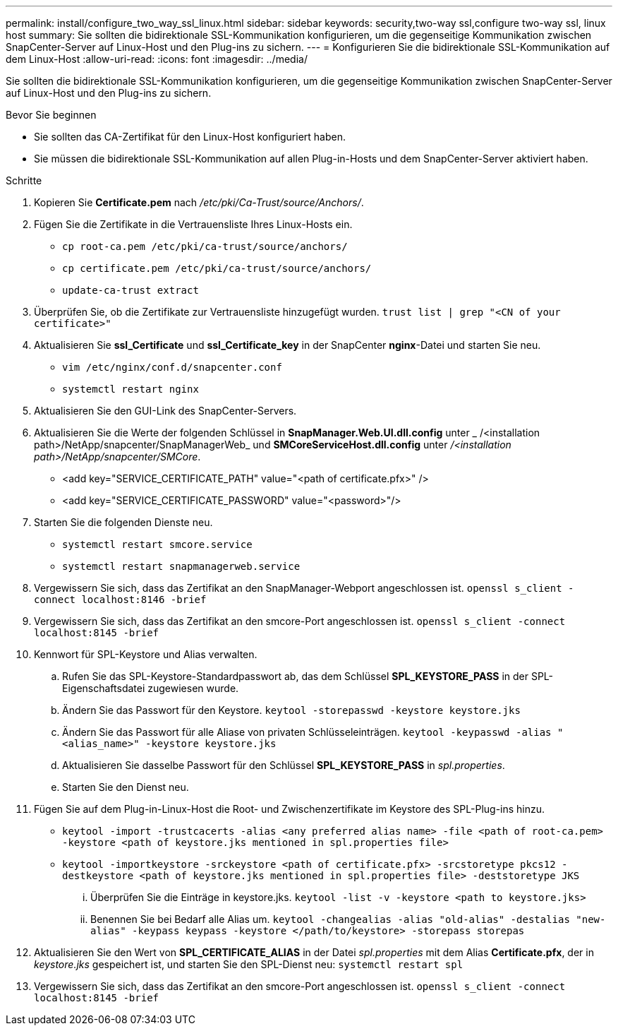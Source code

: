 ---
permalink: install/configure_two_way_ssl_linux.html 
sidebar: sidebar 
keywords: security,two-way ssl,configure two-way ssl, linux host 
summary: Sie sollten die bidirektionale SSL-Kommunikation konfigurieren, um die gegenseitige Kommunikation zwischen SnapCenter-Server auf Linux-Host und den Plug-ins zu sichern. 
---
= Konfigurieren Sie die bidirektionale SSL-Kommunikation auf dem Linux-Host
:allow-uri-read: 
:icons: font
:imagesdir: ../media/


[role="lead"]
Sie sollten die bidirektionale SSL-Kommunikation konfigurieren, um die gegenseitige Kommunikation zwischen SnapCenter-Server auf Linux-Host und den Plug-ins zu sichern.

.Bevor Sie beginnen
* Sie sollten das CA-Zertifikat für den Linux-Host konfiguriert haben.
* Sie müssen die bidirektionale SSL-Kommunikation auf allen Plug-in-Hosts und dem SnapCenter-Server aktiviert haben.


.Schritte
. Kopieren Sie *Certificate.pem* nach _/etc/pki/Ca-Trust/source/Anchors/_.
. Fügen Sie die Zertifikate in die Vertrauensliste Ihres Linux-Hosts ein.
+
** `cp root-ca.pem /etc/pki/ca-trust/source/anchors/`
** `cp certificate.pem /etc/pki/ca-trust/source/anchors/`
** `update-ca-trust extract`


. Überprüfen Sie, ob die Zertifikate zur Vertrauensliste hinzugefügt wurden.
`trust list | grep "<CN of your certificate>"`
. Aktualisieren Sie *ssl_Certificate* und *ssl_Certificate_key* in der SnapCenter *nginx*-Datei und starten Sie neu.
+
** `vim /etc/nginx/conf.d/snapcenter.conf`
** `systemctl restart nginx`


. Aktualisieren Sie den GUI-Link des SnapCenter-Servers.
. Aktualisieren Sie die Werte der folgenden Schlüssel in *SnapManager.Web.UI.dll.config* unter _ /<installation path>/NetApp/snapcenter/SnapManagerWeb_ und *SMCoreServiceHost.dll.config* unter _/<installation path>/NetApp/snapcenter/SMCore_.
+
** <add key="SERVICE_CERTIFICATE_PATH" value="<path of certificate.pfx>" />
** <add key="SERVICE_CERTIFICATE_PASSWORD" value="<password>"/>


. Starten Sie die folgenden Dienste neu.
+
** `systemctl restart smcore.service`
** `systemctl restart snapmanagerweb.service`


. Vergewissern Sie sich, dass das Zertifikat an den SnapManager-Webport angeschlossen ist.
`openssl s_client -connect localhost:8146 -brief`
. Vergewissern Sie sich, dass das Zertifikat an den smcore-Port angeschlossen ist.
`openssl s_client -connect localhost:8145 -brief`
. Kennwort für SPL-Keystore und Alias verwalten.
+
.. Rufen Sie das SPL-Keystore-Standardpasswort ab, das dem Schlüssel *SPL_KEYSTORE_PASS* in der SPL-Eigenschaftsdatei zugewiesen wurde.
.. Ändern Sie das Passwort für den Keystore.
`keytool -storepasswd -keystore keystore.jks`
.. Ändern Sie das Passwort für alle Aliase von privaten Schlüsseleinträgen.
`keytool -keypasswd -alias "<alias_name>" -keystore keystore.jks`
.. Aktualisieren Sie dasselbe Passwort für den Schlüssel *SPL_KEYSTORE_PASS* in _spl.properties_.
.. Starten Sie den Dienst neu.


. Fügen Sie auf dem Plug-in-Linux-Host die Root- und Zwischenzertifikate im Keystore des SPL-Plug-ins hinzu.
+
** `keytool -import -trustcacerts -alias <any preferred alias name> -file <path of root-ca.pem> -keystore <path of keystore.jks mentioned in spl.properties file>`
** `keytool -importkeystore -srckeystore <path of certificate.pfx> -srcstoretype pkcs12 -destkeystore <path of keystore.jks mentioned in spl.properties file> -deststoretype JKS`
+
... Überprüfen Sie die Einträge in keystore.jks.
`keytool -list -v -keystore <path to keystore.jks>`
... Benennen Sie bei Bedarf alle Alias um.
`keytool -changealias -alias "old-alias" -destalias "new-alias" -keypass keypass -keystore </path/to/keystore> -storepass storepas`




. Aktualisieren Sie den Wert von *SPL_CERTIFICATE_ALIAS* in der Datei _spl.properties_ mit dem Alias *Certificate.pfx*, der in _keystore.jks_ gespeichert ist, und starten Sie den SPL-Dienst neu: `systemctl restart spl`
. Vergewissern Sie sich, dass das Zertifikat an den smcore-Port angeschlossen ist.
`openssl s_client -connect localhost:8145 -brief`

